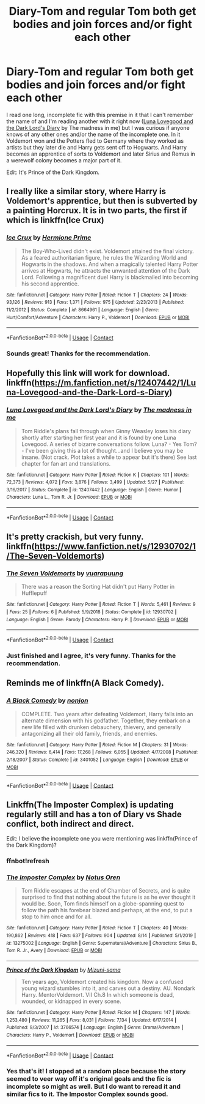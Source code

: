 #+TITLE: Diary-Tom and regular Tom both get bodies and join forces and/or fight each other

* Diary-Tom and regular Tom both get bodies and join forces and/or fight each other
:PROPERTIES:
:Author: AceStudent
:Score: 7
:DateUnix: 1600021902.0
:DateShort: 2020-Sep-13
:FlairText: Request
:END:
I read one long, incomplete fic with this premise in it that I can't remember the name of and I'm reading another with it right now ([[https://www.fanfiction.net/s/12407442/1/Luna-Lovegood-and-the-Dark-Lord-s-Diary][Luna Lovegood and the Dark Lord's Diary]] by The madness in me) but I was curious if anyone knows of any other ones and/or the name of the incomplete one. In it Voldemort won and the Potters fled to Germany where they worked as artists but they later die and Harry gets sent off to Hogwarts. And Harry becomes an apprentice of sorts to Voldemort and later Sirius and Remus in a werewolf colony becomes a major part of it.

Edit: It's Prince of the Dark Kingdom.


** I really like a similar story, where Harry is Voldemort's apprentice, but then is subverted by a painting Horcrux. It is in two parts, the first if which is linkffn(Ice Crux)
:PROPERTIES:
:Author: ScionOfLucifer
:Score: 4
:DateUnix: 1600037492.0
:DateShort: 2020-Sep-14
:END:

*** [[https://www.fanfiction.net/s/8664961/1/][*/Ice Crux/*]] by [[https://www.fanfiction.net/u/4081871/Hermione-Prime][/Hermione Prime/]]

#+begin_quote
  The Boy-Who-Lived didn't exist. Voldemort attained the final victory. As a feared authoritarian figure, he rules the Wizarding World and Hogwarts in the shadows. And when a magically talented Harry Potter arrives at Hogwarts, he attracts the unwanted attention of the Dark Lord. Following a magnificent duel Harry is blackmailed into becoming his second apprentice.
#+end_quote

^{/Site/:} ^{fanfiction.net} ^{*|*} ^{/Category/:} ^{Harry} ^{Potter} ^{*|*} ^{/Rated/:} ^{Fiction} ^{T} ^{*|*} ^{/Chapters/:} ^{24} ^{*|*} ^{/Words/:} ^{93,126} ^{*|*} ^{/Reviews/:} ^{913} ^{*|*} ^{/Favs/:} ^{1,371} ^{*|*} ^{/Follows/:} ^{975} ^{*|*} ^{/Updated/:} ^{2/23/2013} ^{*|*} ^{/Published/:} ^{11/2/2012} ^{*|*} ^{/Status/:} ^{Complete} ^{*|*} ^{/id/:} ^{8664961} ^{*|*} ^{/Language/:} ^{English} ^{*|*} ^{/Genre/:} ^{Hurt/Comfort/Adventure} ^{*|*} ^{/Characters/:} ^{Harry} ^{P.,} ^{Voldemort} ^{*|*} ^{/Download/:} ^{[[http://www.ff2ebook.com/old/ffn-bot/index.php?id=8664961&source=ff&filetype=epub][EPUB]]} ^{or} ^{[[http://www.ff2ebook.com/old/ffn-bot/index.php?id=8664961&source=ff&filetype=mobi][MOBI]]}

--------------

*FanfictionBot*^{2.0.0-beta} | [[https://github.com/FanfictionBot/reddit-ffn-bot/wiki/Usage][Usage]] | [[https://www.reddit.com/message/compose?to=tusing][Contact]]
:PROPERTIES:
:Author: FanfictionBot
:Score: 3
:DateUnix: 1600037517.0
:DateShort: 2020-Sep-14
:END:


*** Sounds great! Thanks for the recommendation.
:PROPERTIES:
:Author: AceStudent
:Score: 2
:DateUnix: 1600038227.0
:DateShort: 2020-Sep-14
:END:


** Hopefully this link will work for download. linkffn([[https://m.fanfiction.net/s/12407442/1/Luna-Lovegood-and-the-Dark-Lord-s-Diary]])
:PROPERTIES:
:Author: PriorVacation7
:Score: 3
:DateUnix: 1600027671.0
:DateShort: 2020-Sep-14
:END:

*** [[https://www.fanfiction.net/s/12407442/1/][*/Luna Lovegood and the Dark Lord's Diary/*]] by [[https://www.fanfiction.net/u/6415261/The-madness-in-me][/The madness in me/]]

#+begin_quote
  Tom Riddle's plans fall through when Ginny Weasley loses his diary shortly after starting her first year and it is found by one Luna Lovegood. A series of bizarre conversations follow. Luna? - Yes Tom? - I've been giving this a lot of thought...and I believe you may be insane. (Not crack. Plot takes a while to appear but it's there) See last chapter for fan art and translations.
#+end_quote

^{/Site/:} ^{fanfiction.net} ^{*|*} ^{/Category/:} ^{Harry} ^{Potter} ^{*|*} ^{/Rated/:} ^{Fiction} ^{K} ^{*|*} ^{/Chapters/:} ^{101} ^{*|*} ^{/Words/:} ^{72,373} ^{*|*} ^{/Reviews/:} ^{4,072} ^{*|*} ^{/Favs/:} ^{3,876} ^{*|*} ^{/Follows/:} ^{3,499} ^{*|*} ^{/Updated/:} ^{5/27} ^{*|*} ^{/Published/:} ^{3/16/2017} ^{*|*} ^{/Status/:} ^{Complete} ^{*|*} ^{/id/:} ^{12407442} ^{*|*} ^{/Language/:} ^{English} ^{*|*} ^{/Genre/:} ^{Humor} ^{*|*} ^{/Characters/:} ^{Luna} ^{L.,} ^{Tom} ^{R.} ^{Jr.} ^{*|*} ^{/Download/:} ^{[[http://www.ff2ebook.com/old/ffn-bot/index.php?id=12407442&source=ff&filetype=epub][EPUB]]} ^{or} ^{[[http://www.ff2ebook.com/old/ffn-bot/index.php?id=12407442&source=ff&filetype=mobi][MOBI]]}

--------------

*FanfictionBot*^{2.0.0-beta} | [[https://github.com/FanfictionBot/reddit-ffn-bot/wiki/Usage][Usage]] | [[https://www.reddit.com/message/compose?to=tusing][Contact]]
:PROPERTIES:
:Author: FanfictionBot
:Score: 2
:DateUnix: 1600027688.0
:DateShort: 2020-Sep-14
:END:


** It's pretty crackish, but very funny. linkffn([[https://www.fanfiction.net/s/12930702/1/The-Seven-Voldemorts]])
:PROPERTIES:
:Author: cinnamon-is-the-best
:Score: 3
:DateUnix: 1600036394.0
:DateShort: 2020-Sep-14
:END:

*** [[https://www.fanfiction.net/s/12930702/1/][*/The Seven Voldemorts/*]] by [[https://www.fanfiction.net/u/684126/vuarapuung][/vuarapuung/]]

#+begin_quote
  There was a reason the Sorting Hat didn't put Harry Potter in Hufflepuff
#+end_quote

^{/Site/:} ^{fanfiction.net} ^{*|*} ^{/Category/:} ^{Harry} ^{Potter} ^{*|*} ^{/Rated/:} ^{Fiction} ^{T} ^{*|*} ^{/Words/:} ^{5,461} ^{*|*} ^{/Reviews/:} ^{9} ^{*|*} ^{/Favs/:} ^{25} ^{*|*} ^{/Follows/:} ^{6} ^{*|*} ^{/Published/:} ^{5/9/2018} ^{*|*} ^{/Status/:} ^{Complete} ^{*|*} ^{/id/:} ^{12930702} ^{*|*} ^{/Language/:} ^{English} ^{*|*} ^{/Genre/:} ^{Parody} ^{*|*} ^{/Characters/:} ^{Harry} ^{P.} ^{*|*} ^{/Download/:} ^{[[http://www.ff2ebook.com/old/ffn-bot/index.php?id=12930702&source=ff&filetype=epub][EPUB]]} ^{or} ^{[[http://www.ff2ebook.com/old/ffn-bot/index.php?id=12930702&source=ff&filetype=mobi][MOBI]]}

--------------

*FanfictionBot*^{2.0.0-beta} | [[https://github.com/FanfictionBot/reddit-ffn-bot/wiki/Usage][Usage]] | [[https://www.reddit.com/message/compose?to=tusing][Contact]]
:PROPERTIES:
:Author: FanfictionBot
:Score: 3
:DateUnix: 1600036412.0
:DateShort: 2020-Sep-14
:END:


*** Just finished and I agree, it's very funny. Thanks for the recommendation.
:PROPERTIES:
:Author: AceStudent
:Score: 3
:DateUnix: 1600039515.0
:DateShort: 2020-Sep-14
:END:


** Reminds me of linkffn(A Black Comedy).
:PROPERTIES:
:Author: CyberWolfWrites
:Score: 2
:DateUnix: 1600042972.0
:DateShort: 2020-Sep-14
:END:

*** [[https://www.fanfiction.net/s/3401052/1/][*/A Black Comedy/*]] by [[https://www.fanfiction.net/u/649528/nonjon][/nonjon/]]

#+begin_quote
  COMPLETE. Two years after defeating Voldemort, Harry falls into an alternate dimension with his godfather. Together, they embark on a new life filled with drunken debauchery, thievery, and generally antagonizing all their old family, friends, and enemies.
#+end_quote

^{/Site/:} ^{fanfiction.net} ^{*|*} ^{/Category/:} ^{Harry} ^{Potter} ^{*|*} ^{/Rated/:} ^{Fiction} ^{M} ^{*|*} ^{/Chapters/:} ^{31} ^{*|*} ^{/Words/:} ^{246,320} ^{*|*} ^{/Reviews/:} ^{6,414} ^{*|*} ^{/Favs/:} ^{17,268} ^{*|*} ^{/Follows/:} ^{6,055} ^{*|*} ^{/Updated/:} ^{4/7/2008} ^{*|*} ^{/Published/:} ^{2/18/2007} ^{*|*} ^{/Status/:} ^{Complete} ^{*|*} ^{/id/:} ^{3401052} ^{*|*} ^{/Language/:} ^{English} ^{*|*} ^{/Download/:} ^{[[http://www.ff2ebook.com/old/ffn-bot/index.php?id=3401052&source=ff&filetype=epub][EPUB]]} ^{or} ^{[[http://www.ff2ebook.com/old/ffn-bot/index.php?id=3401052&source=ff&filetype=mobi][MOBI]]}

--------------

*FanfictionBot*^{2.0.0-beta} | [[https://github.com/FanfictionBot/reddit-ffn-bot/wiki/Usage][Usage]] | [[https://www.reddit.com/message/compose?to=tusing][Contact]]
:PROPERTIES:
:Author: FanfictionBot
:Score: 2
:DateUnix: 1600042995.0
:DateShort: 2020-Sep-14
:END:


** Linkffn(The Imposter Complex) is updating regularly still and has a ton of Diary vs Shade conflict, both indirect and direct.

Edit: I believe the incomplete one you were mentioning was linkffn(Prince of the Dark Kingdom)?
:PROPERTIES:
:Author: bgottfried91
:Score: 1
:DateUnix: 1600043159.0
:DateShort: 2020-Sep-14
:END:

*** ffnbot!refresh
:PROPERTIES:
:Author: bgottfried91
:Score: 1
:DateUnix: 1600043325.0
:DateShort: 2020-Sep-14
:END:


*** [[https://www.fanfiction.net/s/13275002/1/][*/The Imposter Complex/*]] by [[https://www.fanfiction.net/u/2129301/Notus-Oren][/Notus Oren/]]

#+begin_quote
  Tom Riddle escapes at the end of Chamber of Secrets, and is quite surprised to find that nothing about the future is as he ever thought it would be. Soon, Tom finds himself on a globe-spanning quest to follow the path his forebear blazed and perhaps, at the end, to put a stop to him once and for all.
#+end_quote

^{/Site/:} ^{fanfiction.net} ^{*|*} ^{/Category/:} ^{Harry} ^{Potter} ^{*|*} ^{/Rated/:} ^{Fiction} ^{T} ^{*|*} ^{/Chapters/:} ^{40} ^{*|*} ^{/Words/:} ^{190,862} ^{*|*} ^{/Reviews/:} ^{418} ^{*|*} ^{/Favs/:} ^{637} ^{*|*} ^{/Follows/:} ^{904} ^{*|*} ^{/Updated/:} ^{8/14} ^{*|*} ^{/Published/:} ^{5/1/2019} ^{*|*} ^{/id/:} ^{13275002} ^{*|*} ^{/Language/:} ^{English} ^{*|*} ^{/Genre/:} ^{Supernatural/Adventure} ^{*|*} ^{/Characters/:} ^{Sirius} ^{B.,} ^{Tom} ^{R.} ^{Jr.,} ^{Avery} ^{*|*} ^{/Download/:} ^{[[http://www.ff2ebook.com/old/ffn-bot/index.php?id=13275002&source=ff&filetype=epub][EPUB]]} ^{or} ^{[[http://www.ff2ebook.com/old/ffn-bot/index.php?id=13275002&source=ff&filetype=mobi][MOBI]]}

--------------

[[https://www.fanfiction.net/s/3766574/1/][*/Prince of the Dark Kingdom/*]] by [[https://www.fanfiction.net/u/1355498/Mizuni-sama][/Mizuni-sama/]]

#+begin_quote
  Ten years ago, Voldemort created his kingdom. Now a confused young wizard stumbles into it, and carves out a destiny. AU. Nondark Harry. MentorVoldemort. VII Ch.8 In which someone is dead, wounded, or kidnapped in every scene.
#+end_quote

^{/Site/:} ^{fanfiction.net} ^{*|*} ^{/Category/:} ^{Harry} ^{Potter} ^{*|*} ^{/Rated/:} ^{Fiction} ^{M} ^{*|*} ^{/Chapters/:} ^{147} ^{*|*} ^{/Words/:} ^{1,253,480} ^{*|*} ^{/Reviews/:} ^{11,265} ^{*|*} ^{/Favs/:} ^{8,031} ^{*|*} ^{/Follows/:} ^{7,134} ^{*|*} ^{/Updated/:} ^{6/17/2014} ^{*|*} ^{/Published/:} ^{9/3/2007} ^{*|*} ^{/id/:} ^{3766574} ^{*|*} ^{/Language/:} ^{English} ^{*|*} ^{/Genre/:} ^{Drama/Adventure} ^{*|*} ^{/Characters/:} ^{Harry} ^{P.,} ^{Voldemort} ^{*|*} ^{/Download/:} ^{[[http://www.ff2ebook.com/old/ffn-bot/index.php?id=3766574&source=ff&filetype=epub][EPUB]]} ^{or} ^{[[http://www.ff2ebook.com/old/ffn-bot/index.php?id=3766574&source=ff&filetype=mobi][MOBI]]}

--------------

*FanfictionBot*^{2.0.0-beta} | [[https://github.com/FanfictionBot/reddit-ffn-bot/wiki/Usage][Usage]] | [[https://www.reddit.com/message/compose?to=tusing][Contact]]
:PROPERTIES:
:Author: FanfictionBot
:Score: 1
:DateUnix: 1600043356.0
:DateShort: 2020-Sep-14
:END:


*** Yes that's it! I stopped at a random place because the story seemed to veer way off it's original goals and the fic is incomplete so might as well. But I do want to reread it and similar fics to it. The Impostor Complex sounds good.
:PROPERTIES:
:Author: AceStudent
:Score: 1
:DateUnix: 1600043830.0
:DateShort: 2020-Sep-14
:END:
